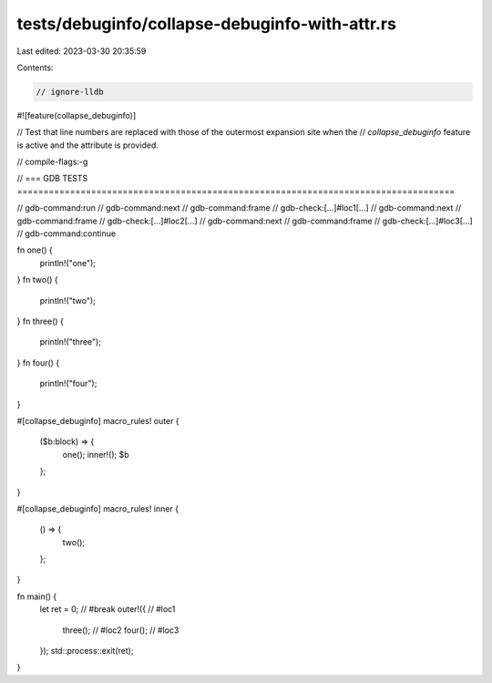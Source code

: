 tests/debuginfo/collapse-debuginfo-with-attr.rs
===============================================

Last edited: 2023-03-30 20:35:59

Contents:

.. code-block:: rs

    // ignore-lldb
#![feature(collapse_debuginfo)]

// Test that line numbers are replaced with those of the outermost expansion site when the
// `collapse_debuginfo` feature is active and the attribute is provided.

// compile-flags:-g

// === GDB TESTS ===================================================================================

// gdb-command:run
// gdb-command:next
// gdb-command:frame
// gdb-check:[...]#loc1[...]
// gdb-command:next
// gdb-command:frame
// gdb-check:[...]#loc2[...]
// gdb-command:next
// gdb-command:frame
// gdb-check:[...]#loc3[...]
// gdb-command:continue

fn one() {
    println!("one");
}
fn two() {
    println!("two");
}
fn three() {
    println!("three");
}
fn four() {
    println!("four");
}

#[collapse_debuginfo]
macro_rules! outer {
    ($b:block) => {
        one();
        inner!();
        $b
    };
}

#[collapse_debuginfo]
macro_rules! inner {
    () => {
        two();
    };
}

fn main() {
    let ret = 0; // #break
    outer!({ // #loc1
        three(); // #loc2
        four(); // #loc3
    });
    std::process::exit(ret);
}


